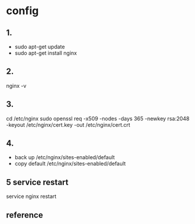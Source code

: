 * config
** 1.
- sudo apt-get update
- sudo apt-get install nginx
** 2.
   nginx -v
** 3.
cd /etc/nginx
sudo openssl req -x509 -nodes -days 365 -newkey rsa:2048 -keyout /etc/nginx/cert.key -out /etc/nginx/cert.crt
** 4. 
- back up /etc/nginx/sites-enabled/default
- copy default /etc/nginx/sites-enabled/default
** 5 service restart
service nginx restart
** reference
[1] https://www.digitalocean.com/community/tutorials/how-to-configure-nginx-with-ssl-as-a-reverse-proxy-for-jenkins
[2] https://www.digitalocean.com/community/tutorials/how-to-configure-nginx-with-ssl-as-a-reverse-proxy-for-jenkins
